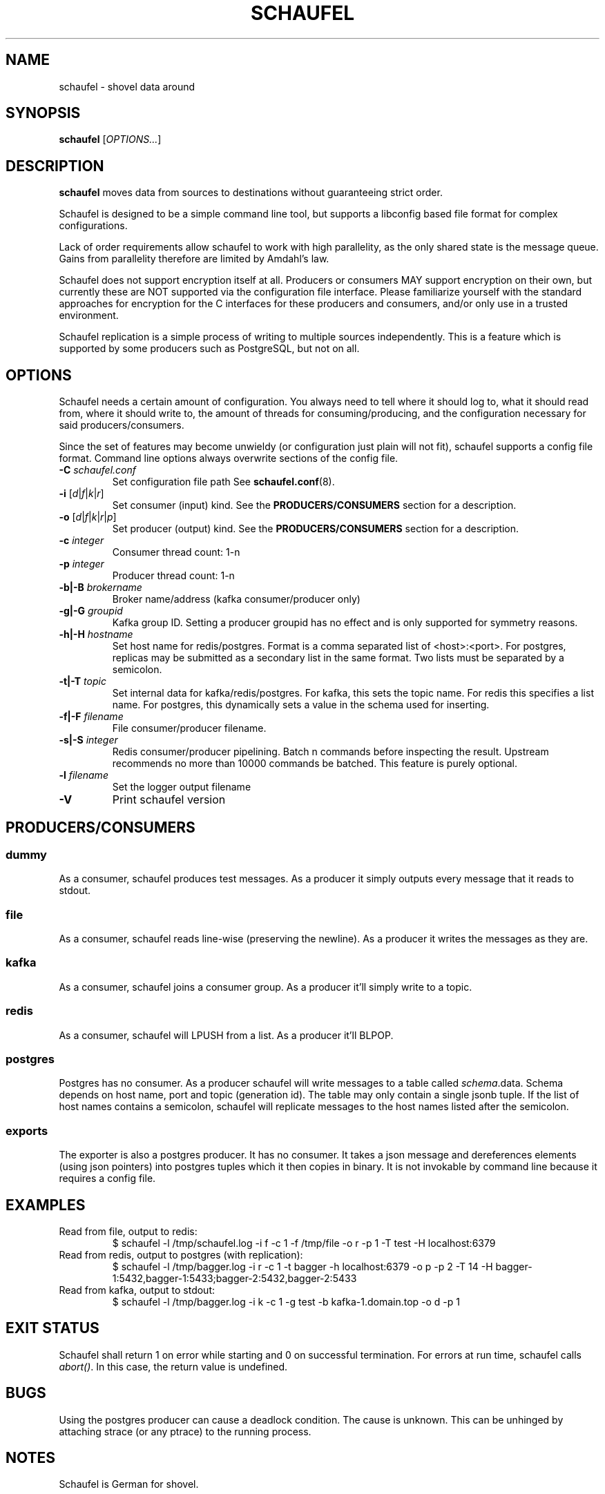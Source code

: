 .TH SCHAUFEL 1
.SH NAME
schaufel \- shovel data around
.SH SYNOPSIS
.B schaufel
[\fIOPTIONS...\fR]
.SH DESCRIPTION
.B schaufel
moves data from sources to destinations without guaranteeing strict order.
.LP
Schaufel is designed to be a simple command line tool, but supports a
libconfig based file format for complex configurations.
.LP
Lack of order requirements allow schaufel to work with high parallelity,
as the only shared state is the message queue. Gains from parallelity
therefore are limited by Amdahl's law.
.LP
Schaufel does not support encryption itself at all.  Producers or consumers
MAY support encryption on their own, but currently these are NOT supported
via the configuration file interface.  Please familiarize yourself with the
standard approaches for encryption for the C interfaces for these producers
and consumers, and/or only use in a trusted environment.
.LP
Schaufel replication is a simple process of writing to multiple sources
independently.  This is a feature which is supported by some producers
such as PostgreSQL, but not on all.
.SH OPTIONS
Schaufel needs a certain amount of configuration. You always need to tell
where it should log to, what it should read from, where it should write to,
the amount of threads for consuming/producing, and the configuration
necessary for said producers/consumers.
.PP
Since the set of features may become unwieldy (or configuration just plain
will not fit), schaufel supports a config file format. Command line
options always overwrite sections of the config file.
.TP
.B \-C \fIschaufel.conf\fR
Set configuration file path See \fBschaufel.conf\fP(8).
.TP
.B \-i \fR[\fId\fR|\fIf\fR|\fIk\fR|\fIr\fR]
Set consumer (input) kind. See the \fBPRODUCERS/CONSUMERS\fR section for
a description.
.TP
.B \-o \fR[\fId\fR|\fIf\fR|\fIk\fR|\fIr\fR|\fIp\fR]
Set producer (output) kind. See the \fBPRODUCERS/CONSUMERS\fR section for
a description.
.TP
.B \-c \fIinteger\fR
Consumer thread count: 1-n
.TP
.B \-p \fIinteger\fR
Producer thread count: 1-n
.TP
.B \-b|\-B \fIbrokername\fR
Broker name/address (kafka consumer/producer only)
.TP
.B \-g|\-G \fIgroupid\fR
Kafka group ID. Setting a producer groupid has no effect and is only
supported for symmetry reasons.
.TP
.B \-h|\-H \fIhostname\fR
Set host name for redis/postgres.
Format is a comma separated list of <host>:<port>. For postgres, replicas
may be submitted as a secondary list in the same format. Two lists must
be separated by a semicolon.
.TP
.B \-t|\-T \fItopic\fR
Set internal data for kafka/redis/postgres. For kafka, this sets the
topic name. For redis this specifies a list name. For postgres, this
dynamically sets a value in the schema used for inserting.
.TP
.B \-f|\-F \fIfilename\fR
File consumer/producer filename.
.TP
.B \-s|\-S \fIinteger\fR
Redis consumer/producer pipelining. Batch n commands before inspecting
the result. Upstream recommends no more than 10000 commands be batched.
This feature is purely optional.
.TP
.B \-l \fIfilename
Set the logger output filename
.TP
.B \-V
Print schaufel version
.SH PRODUCERS/CONSUMERS
.SS dummy
As a consumer, schaufel produces test messages. As a producer it simply
outputs every message that it reads to stdout.
.SS file
As a consumer, schaufel reads line-wise (preserving the newline). As a
producer it writes the messages as they are.
.SS kafka
As a consumer, schaufel joins a consumer group. As a producer it'll
simply write to a topic.
.SS redis
As a consumer, schaufel will LPUSH from a list. As a producer it'll BLPOP.
.SS postgres
Postgres has no consumer. As a producer schaufel will write messages to a
table called \fIschema\fR.data. Schema depends on host name, port and topic
(generation id). The table may only contain a single jsonb tuple. If the
list of host names contains a semicolon, schaufel will replicate messages
to the host names listed after the semicolon.
.SS exports
The exporter is also a postgres producer. It has no consumer. It takes a
json message and dereferences elements (using json pointers) into postgres
tuples which it then copies in binary. It is not invokable by command line
because it requires a config file.
.SH EXAMPLES
.TP
Read from file, output to redis:
$ schaufel -l /tmp/schaufel.log -i f -c 1 -f /tmp/file -o r -p 1 -T test -H localhost:6379
.TP
Read from redis, output to postgres (with replication):
$ schaufel -l /tmp/bagger.log -i r -c 1 -t bagger -h localhost:6379 -o p -p 2 -T 14 -H bagger-1:5432,bagger-1:5433;bagger-2:5432,bagger-2:5433
.TP
Read from kafka, output to stdout:
$ schaufel -l /tmp/bagger.log -i k -c 1 -g test -b kafka-1.domain.top -o d -p 1
.SH EXIT STATUS
Schaufel shall return 1 on error while starting and 0 on successful
termination. For errors at run time, schaufel calls \fIabort()\fR. In
this case, the return value is undefined.
.SH BUGS
Using the postgres producer can cause a deadlock condition. The cause
is unknown. This can be unhinged by attaching strace (or any ptrace) to
the running process.
.SH NOTES
Schaufel is German for shovel.
.SH SEE ALSO
.BR schaufel.conf (5)
